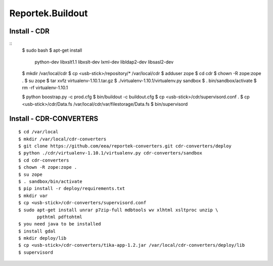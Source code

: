 ===================
Reportek.Buildout
===================

Install - CDR
=============
::
    $ sudo bash
    $ apt-get install \
        python-dev libxslt1.1 libxslt-dev \
        lxml-dev libldap2-dev libsasl2-dev
    $ mkdir /var/local/cdr
    $ cp <usb-stick>/repository/* /var/local/cdr
    $ adduser zope
    $ cd cdr
    $ chown -R zope:zope .
    $ su zope
    $ tar xvfz virtualenv-1.10.1.tar.gz
    $ ./virtualenv-1.10.1/virtualenv.py sandbox
    $ . bin/sandbox/activate
    $ rm -rf virtualenv-1.10.1

    $ python boostrap.py -c prod.cfg
    $ bin/buildout -c buildout.cfg
    $ cp <usb-stick>/cdr/supervisord.conf .
    $ cp <usb-stick>/cdr/Data.fs /var/local/cdr/var/filestorage/Data.fs
    $ bin/supervisord

Install - CDR-CONVERTERS
========================
::

    $ cd /var/local
    $ mkdir /var/local/cdr-converters
    $ git clone https://github.com/eea/reportek-converters.git cdr-converters/deploy
    $ python ./cdr/virtualenv-1.10.1/virtualenv.py cdr-converters/sandbox
    $ cd cdr-converters
    $ chown -R zope:zope .
    $ su zope
    $ . sandbox/bin/activate
    $ pip install -r deploy/requirements.txt
    $ mkdir var
    $ cp <usb-stick>/cdr-converters/supervisord.conf
    $ sudo apt-get install unrar p7zip-full mdbtools wv xlhtml xsltproc unzip \
           ppthtml pdftohtml
    $ you need java to be installed
    $ install gdal
    $ mkdir deploy/lib
    $ cp <usb-stick>/cdr-converters/tika-app-1.2.jar /var/local/cdr-converters/deploy/lib
    $ supervisord


